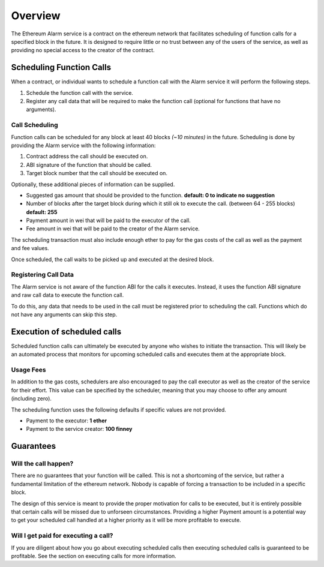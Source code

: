 Overview
========

The Ethereum Alarm service is a contract on the ethereum network that
facilitates scheduling of function calls for a specified block in the future.
It is designed to require little or no trust between any of the users of the
service, as well as providing no special access to the creator of the
contract.

Scheduling Function Calls
-------------------------

When a contract, or individual wants to schedule a function call with the Alarm
service it will perform the following steps.

1. Schedule the function call with the service.
2. Register any call data that will be required to make the function call
   (optional for functions that have no arguments).


Call Scheduling
^^^^^^^^^^^^^^^

Function calls can be scheduled for any block at least 40 blocks *(~10 minutes)*
in the future.  Scheduling is done by providing the Alarm service with the
following information:

1. Contract address the call should be executed on.
2. ABI signature of the function that should be called.
3. Target block number that the call should be executed on.

Optionally, these additional pieces of information can be supplied.

* Suggested gas amount that should be provided to the function.  **default: 0
  to indicate no suggestion**
* Number of blocks after the target block during which it still ok to execute
  the call.  (between 64 - 255 blocks) **default: 255**
* Payment amount in wei that will be paid to the executor of the call.
* Fee amount in wei that will be paid to the creator of the Alarm service.

The scheduling transaction must also include enough ether to pay for the gas
costs of the call as well as the payment and fee values.

Once scheduled, the call waits to be picked up and executed at the desired block.


Registering Call Data
^^^^^^^^^^^^^^^^^^^^^

The Alarm service is not aware of the function ABI for the calls it executes.
Instead, it uses the function ABI signature and raw call data to execute the
function call.

To do this, any data that needs to be used in the call must be registered prior
to scheduling the call.  Functions which do not have any arguments can skip
this step.


Execution of scheduled calls
----------------------------

Scheduled function calls can ultimately be executed by anyone who wishes to
initiate the transaction.  This will likely be an automated process that
monitors for upcoming scheduled calls and executes them at the appropriate
block.


Usage Fees
^^^^^^^^^^

In addition to the gas costs, schedulers are also encouraged to pay the call
executor as well as the creator of the service for their effort.  This value
can be specified by the scheduler, meaning that you may choose to offer any
amount (including zero).

The scheduling function uses the following defaults if specific values are not
provided.

* Payment to the executor: **1 ether**
* Payment to the service creator: **100 finney**

Guarantees
----------

Will the call happen?
^^^^^^^^^^^^^^^^^^^^^

There are no guarantees that your function will be called.  This is not a
shortcoming of the service, but rather a fundamental limitation of the ethereum
network.  Nobody is capable of forcing a transaction to be included in a
specific block.

The design of this service is meant to provide the proper motivation for calls
to be executed, but it is entirely possible that certain calls will be missed
due to unforseen circumstances.  Providing a higher Payment amount is a
potential way to get your scheduled call handled at a higher priority as it
will be more profitable to execute.


Will I get paid for executing a call?
^^^^^^^^^^^^^^^^^^^^^^^^^^^^^^^^^^^^^

If you are diligent about how you go about executing scheduled calls then
executing scheduled calls is guaranteed to be profitable.  See the section on
executing calls for more information.
